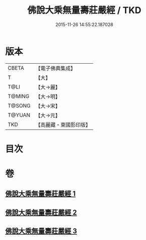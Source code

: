 #+TITLE: 佛說大乘無量壽莊嚴經 / TKD
#+DATE: 2015-11-26 14:55:22.187028
* 版本
 |     CBETA|【電子佛典集成】|
 |         T|【大】     |
 |      T@LI|【大→麗】   |
 |    T@MING|【大→明】   |
 |    T@SONG|【大→宋】   |
 |    T@YUAN|【大→元】   |
 |       TKD|【高麗藏・東國影印版】|

* 目次
* 卷
** [[file:KR6f0063_001.txt][佛說大乘無量壽莊嚴經 1]]
** [[file:KR6f0063_002.txt][佛說大乘無量壽莊嚴經 2]]
** [[file:KR6f0063_003.txt][佛說大乘無量壽莊嚴經 3]]
